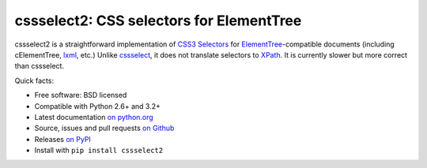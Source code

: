 cssselect2: CSS selectors for ElementTree
=========================================

cssselect2 is a straightforward implementation of `CSS3 Selectors`_ for
`ElementTree`_-compatible documents (including cElementTree, lxml_, etc.)
Unlike cssselect_, it does not translate selectors to XPath_.
It is currently slower but more correct than cssselect.


.. _ElementTree: http://docs.python.org/3/library/xml.etree.elementtree.html
.. _CSS3 Selectors: http://www.w3.org/TR/2011/REC-css3-selectors-20110929/
.. _lxml: http://lxml.de/
.. _cssselect: http://packages.python.org/cssselect/
.. _XPath: http://www.w3.org/TR/xpath/


Quick facts:

* Free software: BSD licensed
* Compatible with Python 2.6+ and 3.2+
* Latest documentation `on python.org <http://pythonhosted.org/cssselect2/>`_
* Source, issues and pull requests `on Github
  <https://github.com/SimonSapin/cssselect2/>`_
* Releases `on PyPI <http://pypi.python.org/pypi/cssselect2>`_
* Install with ``pip install cssselect2``
